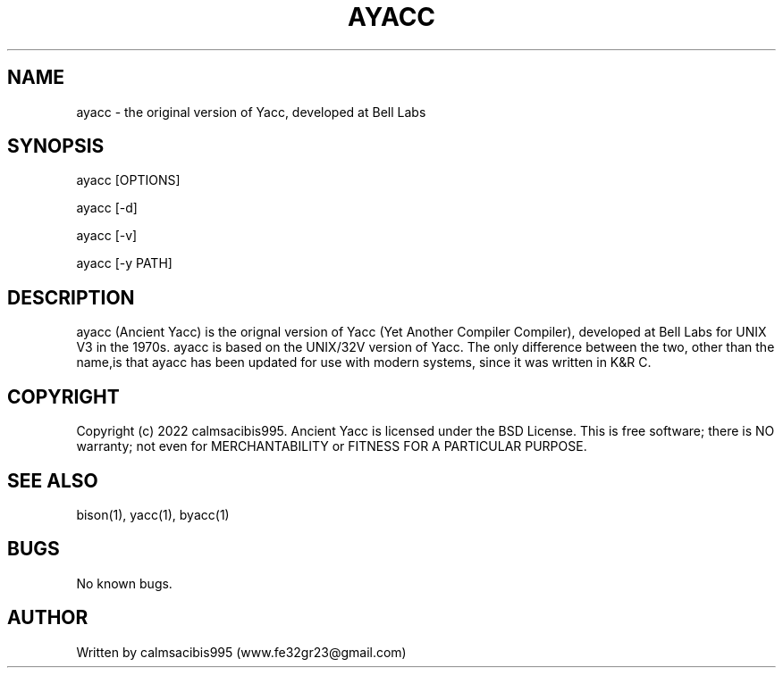 .\" Manpage for ayacc
.\" Send an email to www.fe32gr23@gmail.com to correct errors or typos.
.TH AYACC 1 "September 4, 2022" "Ancient Yacc 1.0" "User Commands"
.SH NAME
ayacc \- the original version of Yacc, developed at Bell Labs
.SH SYNOPSIS
ayacc [OPTIONS]

ayacc [-d]

ayacc [-v]

ayacc [-y PATH]
.SH DESCRIPTION
ayacc (Ancient Yacc) is the orignal version of Yacc (Yet Another Compiler Compiler), developed at Bell Labs
for UNIX V3 in the 1970s. ayacc is based on the UNIX/32V version of Yacc. The only difference between
the two, other than the name,is that ayacc has been updated for use with modern systems, since it was
written in K&R C.
.SH COPYRIGHT
Copyright (c) 2022 calmsacibis995. Ancient Yacc is licensed under the BSD License.
This is free software; there is NO warranty; not even for MERCHANTABILITY or FITNESS FOR A PARTICULAR PURPOSE.
.SH SEE ALSO
bison(1), yacc(1), byacc(1)
.SH BUGS
No known bugs.
.SH AUTHOR
Written by calmsacibis995 (www.fe32gr23@gmail.com)
